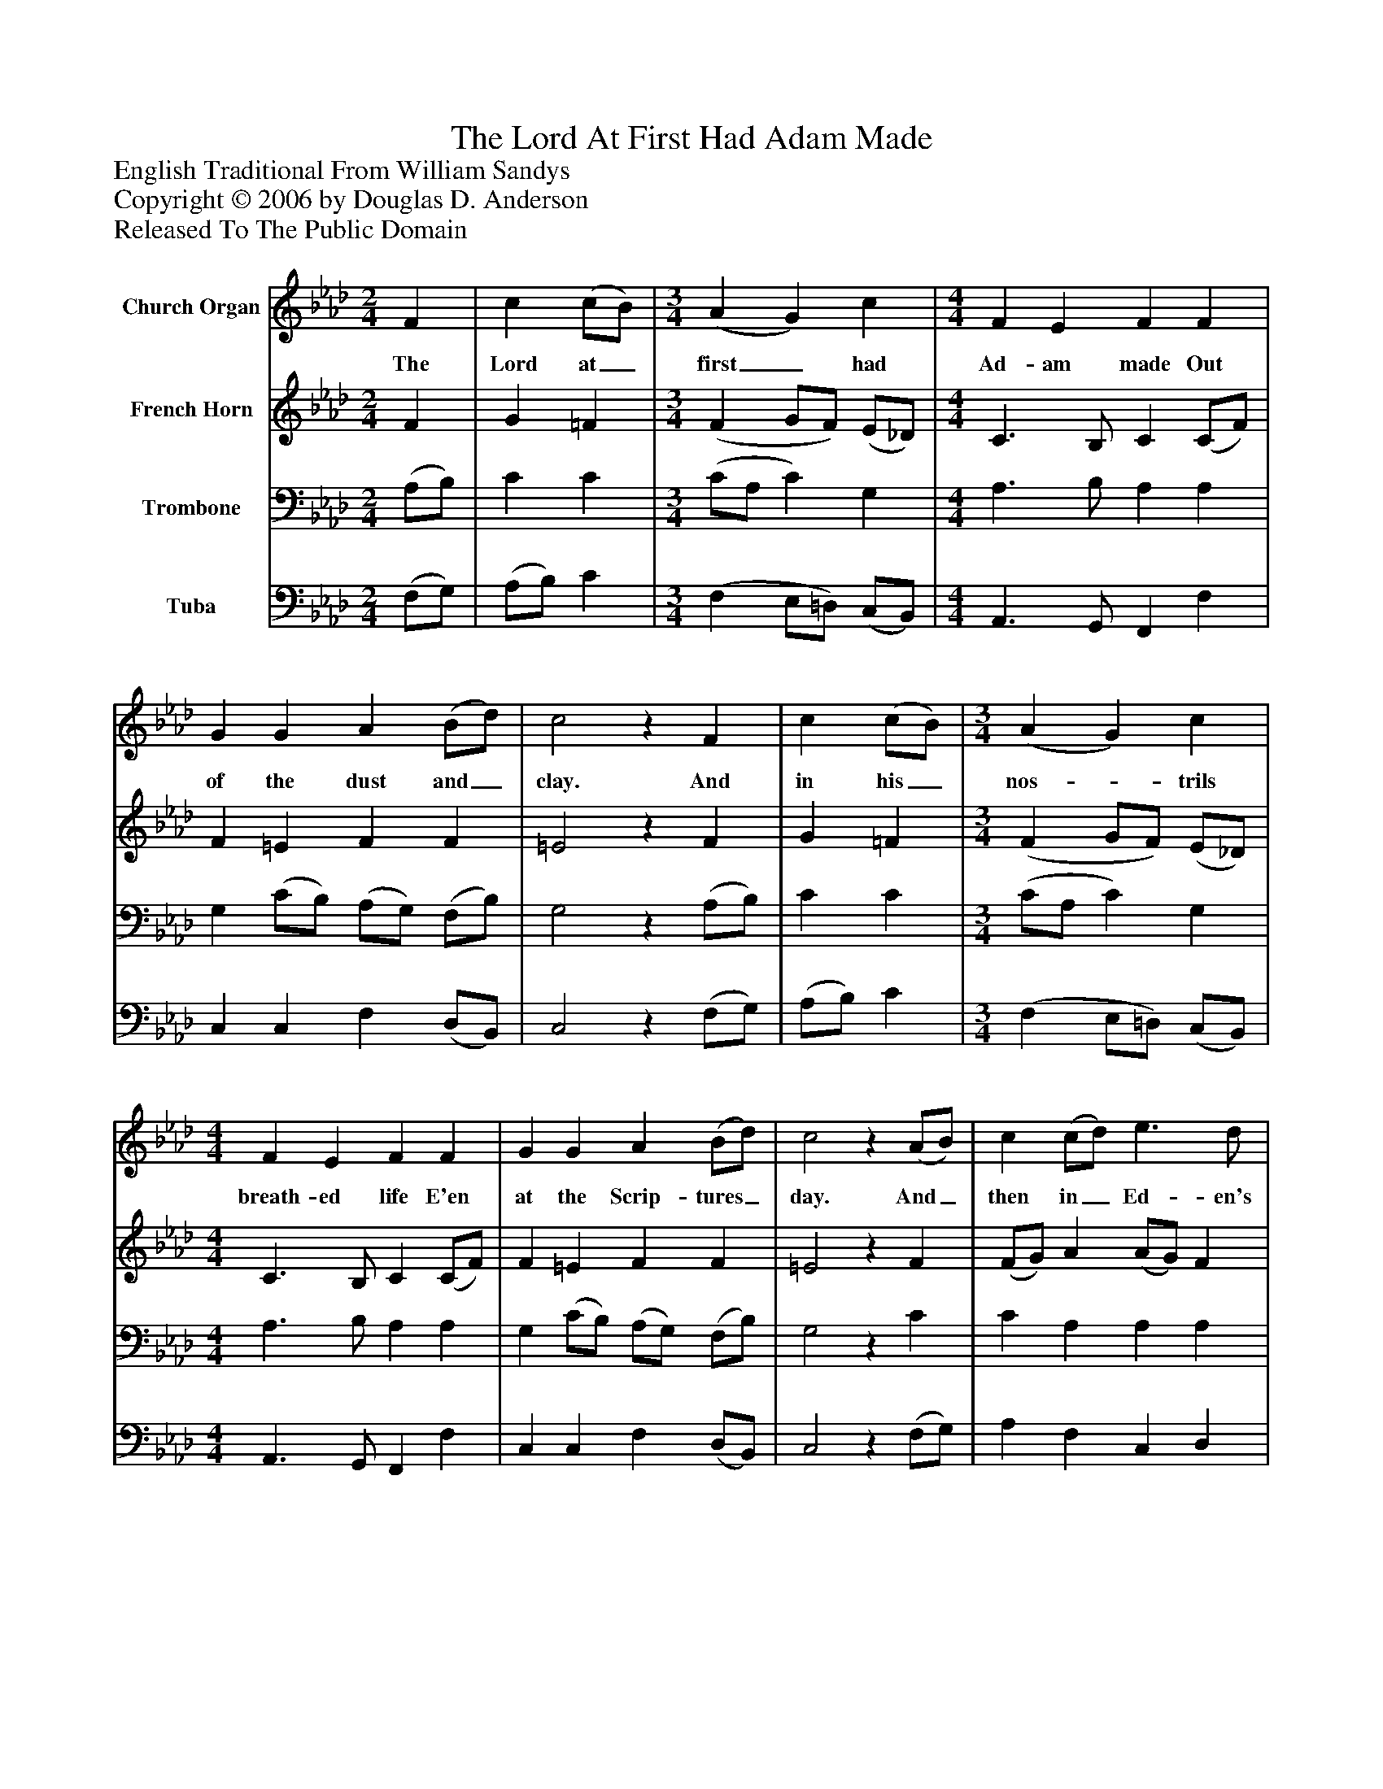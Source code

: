 %%abc-creator mxml2abc 1.4
%%abc-version 2.0
%%continueall true
%%titletrim true
%%titleformat A-1 T C1, Z-1, S-1
X: 0
T: The Lord At First Had Adam Made
Z: English Traditional From William Sandys
Z: Copyright © 2006 by Douglas D. Anderson
Z: Released To The Public Domain
L: 1/4
M: 2/4
V: P1 name="Church Organ"
%%MIDI program 1 19
V: P2 name="French Horn"
%%MIDI program 2 60
V: P3 name="Trombone"
%%MIDI program 3 57
V: P4 name="Tuba"
%%MIDI program 4 58
K: Ab
[V: P1]  F | c (c/B/) | [M: 3/4]  (A G) c | [M: 4/4]  F E F F | G G A (B/d/) | c2z F | c (c/B/) | [M: 3/4]  (A G) c | [M: 4/4]  F E F F | G G A (B/d/) | c2z (A/B/) | c (c/d/) e3/ d/ | B (B/A/) B3/ c/ | d (e/f/) c3/ B/ | c2z (A/B/) | c c c3/ B/ | [M: 3/2]  (A/B/) c B2 c2 | (A G F) (c/B/) A G | [M: 4/4]  F2z"^Chorus" C | F3/ G/ (A/B/) c | [M: 3/2]  B A G3 G | [M: 4/4]  A (G/F/) (G/A/) B | c3 (A/B/) | c c c3/ B/ | [M: 3/2]  (A/B/) c B2 c2 | [M: 4/4]  A (G/F/) (G/F/) E | F3|]
w: The Lord at_ first_ had Ad- am made Out of the dust and_ clay. And in his_ nos-_ trils breath- ed life E'en at the Scrip- tures_ day. And_ then in_ Ed- en's par- a_ dise He pla- ced_ him to dwell That_ he with- in it should_ re- main To dress__ and_ keep it well. Now let good Chris-_ tians all be- gin An ho- ly_ life_ to live. And_ to re- joice and mer-_ ry be For this is_ Christ-_ mas Eve.
[V: P2]  F | G =F | [M: 3/4]  (F G/F/) (E/_D/) | [M: 4/4]  C3/ B,/ C (C/F/) | F =E F F | =E2z F | G =F | [M: 3/4]  (F G/F/) (E/_D/) | [M: 4/4]  C3/ B,/ C (C/F/) | F =E F F | =E2z F | (F/G/) A (A/G/) F | F (E/=D/) (E/F/) (G/A/) | (F/A/) (G/F/) G G | G2z (F/G/) | A A A G | [M: 3/2]  (F/G/) (A/G/) F2 (F =E) | (F =E F) (A/G/) F E | [M: 4/4]  C2z C | F D C C | [M: 3/2]  F (E/F/) (F E =D) E | [M: 4/4]  (F/=D/) (E/F/) (E/F/) (F/G/) | (A2 A/) G/ (F/G/) | A A G G | [M: 3/2]  (F/G/) (A/G/) F2 (F =E) | [M: 4/4]  F C C C | C3|]
[V: P3]  (A,/B,/) | C C | [M: 3/4]  (C/A,/ C) G, | [M: 4/4]  A,3/ B,/ A, A, | G, (C/B,/) (A,/G,/) (F,/B,/) | G,2z (A,/B,/) | C C | [M: 3/4]  (C/A,/ C) G, | [M: 4/4]  A,3/ B,/ A, A, | G, (C/B,/) (A,/G,/) (F,/B,/) | G,2z C | C A, A, A, | A, (G,/F,/) (G,/B,/) E | D3/ C/ E =D | E2z (C/B,/) | (A,/G,/) (A,/B,/) (C/D/) (E/D/) | [M: 3/2]  (C/B,/) (A,/C/) (F,/A,/G,/F,/) G,2 | (A, B, C3/) D/ C C | [M: 4/4]  A,2z C, | F, F, F, G, | [M: 3/2]  (F,/G,/) (A,/D/) (B,2 =B,) C | [M: 4/4]  C (B,/C/) (B,/A,/) (B,/D/) | (C/D/ E2) F | E E E E | [M: 3/2]  (C/B,/) (A,/C/) (D/C/B,/F,/) G,2 | [M: 4/4]  F, F, (E,/F,/) G, | =A,3|]
[V: P4]  (F,/G,/) | (A,/B,/) C | [M: 3/4]  (F, E,/=D,/) (C,/B,,/) | [M: 4/4]  A,,3/ G,,/ F,, F, | C, C, F, (D,/B,,/) | C,2z (F,/G,/) | (A,/B,/) C | [M: 3/4]  (F, E,/=D,/) (C,/B,,/) | [M: 4/4]  A,,3/ G,,/ F,, F, | C, C, F, (D,/B,,/) | C,2z (F,/G,/) | A, F, C, D, | E, E, E,3/ A,/ | B,3/ A,/ (E,/F,/) G, | C,2z F, | F, F, F, E, | [M: 3/2]  F,3/ E,/ D,2 C,2 | (F, G, A,3/) B,/ C C, | [M: 4/4]  F,2z C, | F, B,, F, E, | [M: 3/2]  D, (C,/D,/) E,3/ F,/ G, C, | [M: 4/4]  F, (G,/A,/) (G,/F,/) (D,/B,,/) | (A,, A,/B,/ C) D | (A,/B,/) (C/D/) E E, | [M: 3/2]  F, (F,/E,/) D,2 C,2 | [M: 4/4]  F, A,, C, C, | F,3|]

